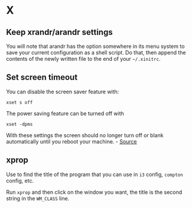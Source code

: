 * X
** Keep xrandr/arandr settings
You will note that arandr has the option somewhere in its menu system to save your current configuration as a shell script. Do that, then append the contents of the newly written file to the end of your =~/.xinitrc=.

** Set screen timeout
You can disable the screen saver feature with:

#+begin_example
xset s off
#+end_example

The power saving feature can be turned off with

#+begin_example
xset -dpms
#+end_example

With these settings the screen should no longer turn off or blank automatically until you reboot your machine. - [[https://askubuntu.com/questions/763994/screen-times-out-in-i3-wm][Source]]

** xprop
Use to find the title of the program that you can use in =i3= config, =compton= config, etc.

Run =xprop= and then click on the window you want, the title is the second string in the =WM_CLASS= line.
